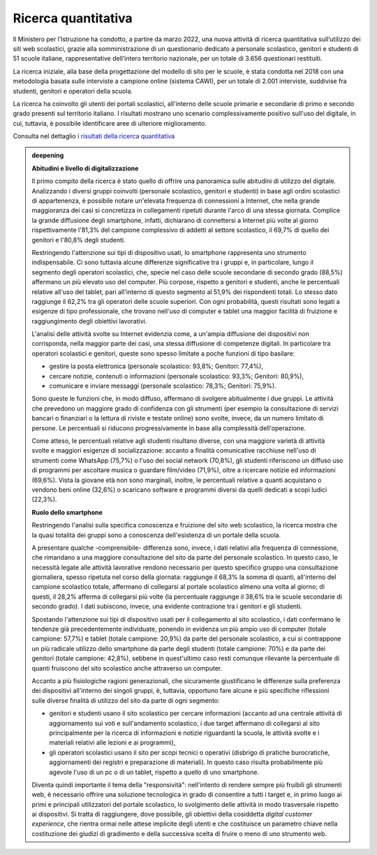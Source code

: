 .. _ricerca-quantitativa:

Ricerca quantitativa
====================

Il Ministero per l’Istruzione ha condotto, a partire da marzo 2022, una nuova attività di ricerca quantitativa sull’utilizzo dei siti web scolastici, grazie alla somministrazione di un questionario dedicato a personale scolastico, genitori e studenti di 51 scuole italiane, rappresentative dell’intero territorio nazionale, per un totale di 3.656 questionari restituiti.

La ricerca iniziale, alla base della progettazione del modello di sito per le scuole, è stata condotta nel 2018 con una metodologia basata sulle interviste a campione online (sistema CAWI), per un totale di 2.001 interviste, suddivise fra studenti, genitori e operatori della scuola.

La ricerca ha coinvolto gli utenti dei portali scolastici, all'interno
delle scuole primarie e secondarie di primo e secondo grado presenti sul
territorio italiano. I risultati mostrano uno scenario complessivamente
positivo sull'uso del digitale, in cui, tuttavia, è possibile
identificare aree di ulteriore miglioramento.

Consulta nel dettaglio i `risultati della ricerca
quantitativa <https://docs.google.com/presentation/d/1VLF0QwVGFba7XQppWjdjh2cxDAq0_19XnTurXegilDA/edit?usp=sharing>`__


.. admonition:: deepening
   :class: admonition-deepening admonition-display-page name-deepening
   :name: approfondimento

   **Abitudini e livello di digitalizzazione**                           
                                                                         
   Il primo compito della ricerca è stato quello di offrire una          
   panoramica sulle abitudini di utilizzo del digitale. Analizzando i    
   diversi gruppi coinvolti (personale scolastico, genitori e studenti)  
   in base agli ordini scolastici di appartenenza, è possibile notare    
   un'elevata frequenza di connessioni a Internet, che nella grande      
   maggioranza dei casi si concretizza in collegamenti ripetuti durante  
   l'arco di una stessa giornata. Complice la grande diffusione degli    
   smartphone, infatti, dichiarano di connettersi a Internet più volte   
   al giorno rispettivamente l'81,3% del campione complessivo di addetti 
   al settore scolastico, il 69,7% di quello dei genitori e l'80,8%      
   degli studenti.                                                       
                                                                         
   Restringendo l'attenzione sui tipi di dispositivo usati, lo           
   smartphone rappresenta uno strumento indispensabile. Ci sono tuttavia 
   alcune differenze significative tra i gruppi e, in particolare, lungo 
   il segmento degli operatori scolastici, che, specie nel caso delle    
   scuole secondarie di secondo grado (88,5%) affermano un più elevato   
   uso del computer. Più corpose, rispetto a genitori e studenti, anche  
   le percentuali relative all'uso del tablet, pari all'interno di       
   questo segmento al 51,9% dei rispondenti totali. Lo stesso dato       
   raggiunge il 62,2% tra gli operatori delle scuole superiori. Con ogni 
   probabilità, questi risultati sono legati a esigenze di tipo          
   professionale, che trovano nell'uso di computer e tablet una maggior  
   facilità di fruizione e raggiungimento degli obiettivi lavorativi.    
                                                                         
   L'analisi delle attività svolte su Internet evidenzia come, a         
   un'ampia diffusione dei dispositivi non corrisponda, nella maggior    
   parte dei casi, una stessa diffusione di competenze digitali. In      
   particolare tra operatori scolastici e genitori, queste sono spesso   
   limitate a poche funzioni di tipo basilare:                           
                                                                         
   -  gestire la posta elettronica (personale scolastico: 93,8%;         
      Genitori: 77,4%),                                                  
                                                                         
   -  cercare notizie, contenuti o informazioni (personale scolastico:   
      93,3%; Genitori: 80,9%),                                           
                                                                         
   -  comunicare e inviare messaggi (personale scolastico: 78,3%;        
      Genitori: 75,9%).                                                  
                                                                         
   Sono queste le funzioni che, in modo diffuso, affermano di svolgere   
   abitualmente i due gruppi. Le attività che prevedono un maggiore      
   grado di confidenza con gli strumenti (per esempio la consultazione   
   di servizi bancari o finanziari o la lettura di riviste e testate     
   online) sono svolte, invece, da un numero limitato di persone. Le     
   percentuali si riducono progressivamente in base alla complessità     
   dell'operazione.                                                      
                                                                         
   Come atteso, le percentuali relative agli studenti risultano diverse, 
   con una maggiore varietà di attività svolte e maggiori esigenze di    
   socializzazione: accanto a finalità comunicative racchiuse nell'uso   
   di strumenti come WhatsApp (75,7%) o l'uso dei social network         
   (70,8%), gli studenti riferiscono un diffuso uso di programmi per     
   ascoltare musica o guardare film/video (71,9%), oltre a ricercare     
   notizie ed informazioni (69,6%). Vista la giovane età non sono        
   marginali, inoltre, le percentuali relative a quanti acquistano o     
   vendono beni online (32,6%) o scaricano software e programmi diversi  
   da quelli dedicati a scopi ludici (22,3%).                            
                                                                         
   **Ruolo dello smartphone**                                                   
                                                                         
   Restringendo l'analisi sulla specifica conoscenza e fruizione del     
   sito web scolastico, la ricerca mostra che la quasi totalità dei      
   gruppi sono a conoscenza dell'esistenza di un portale della scuola.   
                                                                         
   A presentare qualche -comprensibile- differenza sono, invece, i dati  
   relativi alla frequenza di connessione, che rimandano a una maggiore  
   consultazione del sito da parte del personale scolastico. In questo   
   caso, le necessità legate alle attività lavorative rendono necessario 
   per questo specifico gruppo una consultazione giornaliera, spesso     
   ripetuta nel corso della giornata: raggiunge il 68,3% la somma di     
   quanti, all'interno del campione scolastico totale, affermano di      
   collegarsi al portale scolastico almeno una volta al giorno; di       
   questi, il 28,2% afferma di collegarsi più volte (la percentuale      
   raggiunge il 38,6% tra le scuole secondarie di secondo grado). I dati 
   subiscono, invece, una evidente contrazione tra i genitori e gli      
   studenti.                                                             
                                                                         
   Spostando l'attenzione sui tipi di dispositivo usati per il           
   collegamento al sito scolastico, i dati confermano le tendenze già    
   precedentemente individuate, ponendo in evidenza un più ampio uso di  
   computer (totale campione: 57,7%) e tablet (totale campione: 20,9%)   
   da parte del personale scolastico, a cui si contrappone un più        
   radicale utilizzo dello smartphone da parte degli studenti (totale    
   campione: 70%) e da parte dei genitori (totale campione: 42,8%),      
   sebbene in quest'ultimo caso resti comunque rilevante la percentuale  
   di quanti fruiscono del sito scolastico anche attraverso un computer. 
                                                                         
   Accanto a più fisiologiche ragioni generazionali, che sicuramente     
   giustificano le differenze sulla preferenza dei dispositivi           
   all'interno dei singoli gruppi, è, tuttavia, opportuno fare alcune e  
   più specifiche riflessioni sulle diverse finalità di utilizzo del     
   sito da parte di ogni segmento:                                       
                                                                         
   -  genitori e studenti usano il sito scolastico per cercare           
      informazioni (accanto ad una centrale attività di aggiornamento    
      sui voti e sull'andamento scolastico, i due target affermano di    
      collegarsi al sito principalmente per la ricerca di informazioni e 
      notizie riguardanti la scuola, le attività svolte e i materiali    
      relativi alle lezioni e ai programmi),                             
                                                                         
   -  gli operatori scolastici usano il sito per scopi tecnici o         
      operativi (disbrigo di pratiche burocratiche, aggiornamenti dei    
      registri e preparazione di materiali). In questo caso risulta      
      probabilmente più agevole l'uso di un pc o di un tablet, rispetto  
      a quello di uno smartphone.                                        
                                                                         
   Diventa quindi importante il tema della "responsività": nell'intento di 
   rendere sempre più fruibili gli strumenti web, è necessario offrire   
   una soluzione tecnologica in grado di consentire a tutti i target e,  
   in primo luogo ai primi e principali utilizzatori del portale         
   scolastico, lo svolgimento delle attività in modo trasversale         
   rispetto ai dispositivi. Si tratta di raggiungere, dove possibile,    
   gli obiettivi della cosiddetta *digital customer experience*, che     
   rientra ormai nelle attese implicite degli utenti e che costituisce   
   un parametro chiave nella costituzione dei giudizi di gradimento e    
   della successiva scelta di fruire o meno di uno strumento web.        
